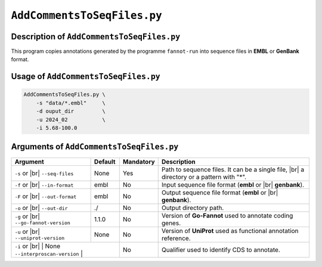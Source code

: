 ``AddCommentsToSeqFiles.py``
============================

Description of ``AddCommentsToSeqFiles.py``
*******************************************

This program copies annotations generated by the programme ``fannot-run`` into sequence files in **EMBL** or **GenBank** format.

Usage of ``AddCommentsToSeqFiles.py``
*************************************

.. code-block::

    AddCommentsToSeqFiles.py \
        -s "data/*.embl"     \
        -d ouput_dir         \
        -u 2024_02           \
        -i 5.68-100.0

Arguments of ``AddCommentsToSeqFiles.py``
*****************************************

+----------------------------+------------+-----------+----------------------------------------------------------+
| Argument                   | Default    | Mandatory | Description                                              |
+============================+============+===========+==========================================================+
| ``-s`` or |br|             | None       | Yes       | Path to sequence files. It can be a single file, |br|    |
| ``--seq-files``            |            |           | a directory or a pattern with "\*".                      |
+----------------------------+------------+-----------+----------------------------------------------------------+
| ``-f`` or |br|             | embl       | No        | Input sequence file format (**embl** or |br|             |
| ``--in-format``            |            |           | **genbank**).                                            |
+----------------------------+------------+-----------+----------------------------------------------------------+
| ``-F`` or |br|             | embl       | No        | Output sequence file format (**embl** or |br|            |
| ``--out-format``           |            |           | **genbank**).                                            |
+----------------------------+------------+-----------+----------------------------------------------------------+
| ``-o`` or |br|             | ./         | No        | Output directory path.                                   |
| ``--out-dir``              |            |           |                                                          |
+----------------------------+------------+-----------+----------------------------------------------------------+
| ``-g`` or |br|             | 1.1.0      | No        | Version of **Go-Fannot** used to annotate coding genes.  |
| ``--go-fannot-version``    |            |           |                                                          |
+----------------------------+------------+-----------+----------------------------------------------------------+
| ``-u`` or |br|             | None       | No        | Version of **UniProt** used as functional annotation     |
| ``--uniprot-version``      |            |           | reference.                                               |
+----------------------------+------------+-----------+----------------------------------------------------------+
| ``-i`` or |br|             | None       | No        | Qualifier used to identify CDS to annotate.              |
| ``--interproscan-version`` |            |           |                                                          |
+-------------------------+---------------+-----------+----------------------------------------------------------+


.. |br| raw:: html

    <br>